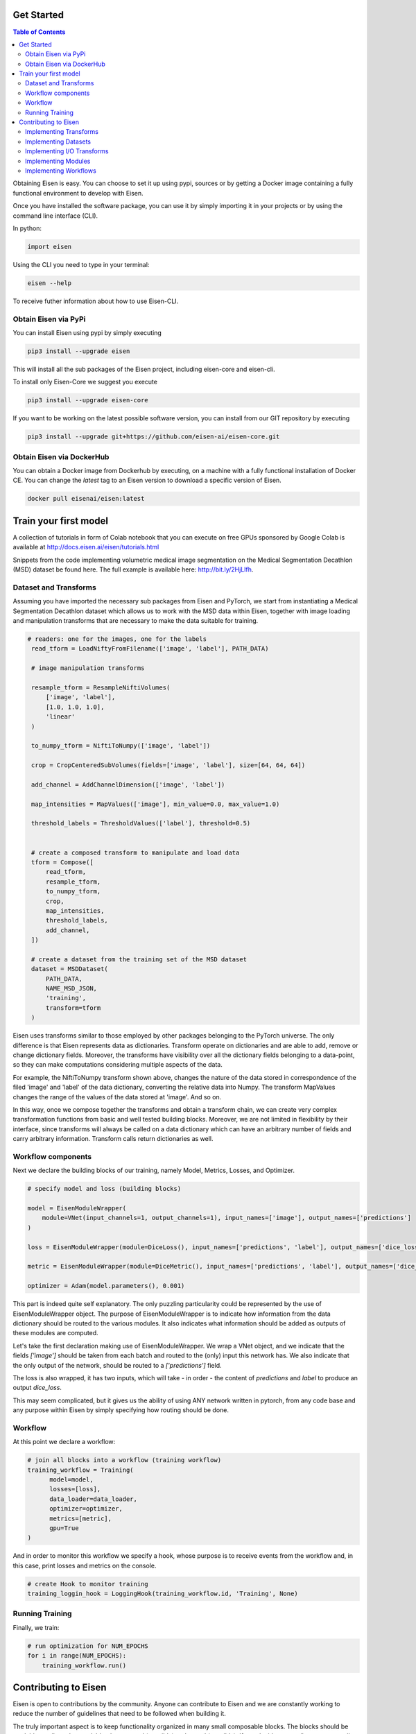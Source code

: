 *********************
Get Started
*********************

.. contents:: Table of Contents

Obtaining Eisen is easy. You can choose to set it up using pypi, sources or by getting a Docker image containing
a fully functional environment to develop with Eisen.

Once you have installed the software package, you can use it by simply importing it in your projects or by using the
command line interface (CLI).

In python:

.. code-block:: python

    import eisen

Using the CLI you need to type in your terminal:

.. code-block:: bash

    eisen --help

To receive futher information about how to use Eisen-CLI.


Obtain Eisen via PyPi
================================

You can install Eisen using pypi by simply executing

.. code-block:: bash

   pip3 install --upgrade eisen

This will install all the sub packages of the Eisen project, including eisen-core and eisen-cli.

To install only Eisen-Core we suggest you execute

.. code-block:: bash

   pip3 install --upgrade eisen-core

If you want to be working on the latest possible software version, you can install from our GIT repository by executing

.. code-block:: bash

   pip3 install --upgrade git+https://github.com/eisen-ai/eisen-core.git


Obtain Eisen via DockerHub
================================

You can obtain a Docker image from Dockerhub by executing, on a machine with a fully functional installation of
Docker CE. You can change the `latest` tag to an Eisen version to download a specific version of Eisen.

.. code-block:: bash

   docker pull eisenai/eisen:latest


*****************************
Train your first model
*****************************

A collection of tutorials in form of Colab notebook that you can execute on free GPUs sponsored by Google Colab
is available at http://docs.eisen.ai/eisen/tutorials.html

Snippets from the code implementing volumetric medical image segmentation on the
Medical Segmentation Decathlon (MSD) dataset be found here. The full example is available here: http://bit.ly/2HjLlfh.


Dataset and Transforms
================================

Assuming you have imported the necessary sub packages from Eisen and PyTorch, we start from instantiating a
Medical Segmentation Decathlon dataset which allows us to work with the MSD data within Eisen, together with
image loading and manipulation transforms that are necessary to make the data suitable for training.


.. code-block:: python

   # readers: one for the images, one for the labels
    read_tform = LoadNiftyFromFilename(['image', 'label'], PATH_DATA)

    # image manipulation transforms

    resample_tform = ResampleNiftiVolumes(
        ['image', 'label'],
        [1.0, 1.0, 1.0],
        'linear'
    )

    to_numpy_tform = NiftiToNumpy(['image', 'label'])

    crop = CropCenteredSubVolumes(fields=['image', 'label'], size=[64, 64, 64])

    add_channel = AddChannelDimension(['image', 'label'])

    map_intensities = MapValues(['image'], min_value=0.0, max_value=1.0)

    threshold_labels = ThresholdValues(['label'], threshold=0.5)


    # create a composed transform to manipulate and load data
    tform = Compose([
        read_tform,
        resample_tform,
        to_numpy_tform,
        crop,
        map_intensities,
        threshold_labels,
        add_channel,
    ])

    # create a dataset from the training set of the MSD dataset
    dataset = MSDDataset(
        PATH_DATA,
        NAME_MSD_JSON,
        'training',
        transform=tform
    )

Eisen uses transforms similar to those employed by other packages belonging to the PyTorch universe.
The only difference is that Eisen represents data as dictionaries. Transform operate on dictionaries and
are able to add, remove or change dictionary fields. Moreover, the transforms have visibility over all the
dictionary fields belonging to a data-point, so they can make computations considering multiple aspects of the data.

For example, the NiftiToNumpy transform shown above, changes the nature of the data stored in correspondence of
the filed 'image' and 'label' of the data dictionary, converting the relative data into Numpy. The transform MapValues
changes the range of the values of the data stored at 'image'. And so on.

In this way, once we compose together the transforms and obtain a transform chain, we can create very complex
transformation functions from basic and well tested building blocks. Moreover, we are not limited in flexibility by
their interface, since transforms will always be called on a data dictionary which can have an arbitrary number of
fields and carry arbitrary information. Transform calls return dictionaries as well.

Workflow components
================================

Next we declare the building blocks of our training, namely Model, Metrics, Losses, and Optimizer.

.. code-block:: python

    # specify model and loss (building blocks)

    model = EisenModuleWrapper(
        module=VNet(input_channels=1, output_channels=1), input_names=['image'], output_names=['predictions']
    )

    loss = EisenModuleWrapper(module=DiceLoss(), input_names=['predictions', 'label'], output_names=['dice_loss'])

    metric = EisenModuleWrapper(module=DiceMetric(), input_names=['predictions', 'label'], output_names=['dice_metric'])

    optimizer = Adam(model.parameters(), 0.001)


This part is indeed quite self explanatory. The only puzzling particularity could be represented by the use of
EisenModuleWrapper object. The purpose of EisenModuleWrapper is to indicate how information from the data dictionary
should be routed to the various modules. It also indicates what information should be added as outputs of these
modules are computed.

Let's take the first declaration making use of EisenModuleWrapper. We wrap a VNet object, and we indicate that
the fields `['image']` should be taken from each batch and routed to the (only) input this network has.
We also indicate that the only output of the network, should be routed to a `['predictions']` field.

The loss is also wrapped, it has two inputs, which will take - in order - the content of `predictions` and `label`
to produce an output `dice_loss`.

This may seem complicated, but it gives us the ability of using ANY network written in pytorch, from any code base
and any purpose within Eisen by simply specifying how routing should be done.


Workflow
================================

At this point we declare a workflow:

.. code-block:: python

    # join all blocks into a workflow (training workflow)
    training_workflow = Training(
          model=model,
          losses=[loss],
          data_loader=data_loader,
          optimizer=optimizer,
          metrics=[metric],
          gpu=True
    )

And in order to monitor this workflow we specify a hook, whose purpose is to receive events from the workflow and,
in this case, print losses and metrics on the console.

.. code-block:: python

    # create Hook to monitor training
    training_loggin_hook = LoggingHook(training_workflow.id, 'Training', None)


Running Training
================================

Finally, we train:

.. code-block:: python

    # run optimization for NUM_EPOCHS
    for i in range(NUM_EPOCHS):
        training_workflow.run()


*****************************
Contributing to Eisen
*****************************

Eisen is open to contributions by the community. Anyone can contribute to Eisen and we are constantly working to
reduce the number of guidelines that need to be followed when building it.

The truly important aspect is to keep functionality organized in many small composable blocks. The blocks should be
readable, easily understandable, documented (possibly) and tested (possibly). If you decide to contribute, open a
pull request on GitHub and we will be happy to help you and fill in the blanks for you, if necessary.

Implementing Transforms
=============================

If you want to build a transform, remember, keep it simple and give it just one specific functionality. If you can
imagine its functionality being split in different stages, split them up and implement each stage as one transform.

When building a transform try to follow this example:

.. code-block:: python

    class MyTransform:
        def __init__(self, fields, param1, param2):
            self.fields = fields  # this is usually a list of fields
            self.param1 = param1  # a parameter
            self.param2 = param2  # another parameter

        def __call__(self, data):
            # data is always a dictionary
            for field in self.fields:
                current_data = data[field]
                # more processing on current_data
                # ...

                data[field] = current_data

            return data

Look at the documentation and the source code of Eisen-Core to learn more about transformation. Start easy and
remember to keep the functionality of each transform minimal, so that you end up with a bunch of stackable
blocks.

Implementing Datasets
=============================

If you want to contribute a Dataset, remember to make sure that it follows the rules of PyTorch Datasets. In Eisen
data is always a list of dictionaries (that will be passed as individual dictionaries to the various transforms).
Therefore the `__getitem__` method returns a dictionary having certain keys. Moreover, the __init__ method of a
dataset in Eisen has a customary (but not completely mandatory) parameter data_dir which usually contains the root
path of the dataset being read by the Dataset object.

When building a Dataset you should try to follow this example:

.. code-block:: python

    from torch.utils.data import Dataset

    class MyDataset(Dataset):
        def __init__(self, data_dir, param1, param2):
            super(MyDataset, self).__init__()

            self.data_dir = data_dir  # this is usually a list of fields
            self.param1 = param1  # a parameter
            self.param2 = param2  # another parameter

            # more processing here
            # ...

            self.datalist = result_of_processing

        def __len__(self, data):
            return len(self.datalist)

        def __getitem__(self, idx):
            return {'data': self.datalist[idx]}

Implementing I/O Transforms
===============================

ToDo


Implementing Modules
===========================

Models, layers, losses and metrics are Modules (derived from class `torch.nn.Module`) in Eisen. They can be implemented
as any other `Module` in pytorch. When used into Eisen, they need to be wrapped. This is necessary as Eisen workflows
will pass data to these modules in form of dictionaries (`**kwargs`) and expect their output in form of dictionaries as
well.

The aforementioned usage detail is not relevant when implementing a new Model, loss, metric or layer. Follow this
example to implement a Module compatible with Eisen:

.. code-block:: python

    from torch.nn import Module

    class MyModule(Module):
        def __init__(self, param1, param2):
            super(MyModule, self).__init__()

            self.param1 = param1  # a parameter
            self.param2 = param2  # another parameter

            # more processing here
            # definition of layers etc
            # ...

        def forward(x):
            # some computation with layers of module
            # results are stored in the variable "results"

            return results


Implementing Workflows
===========================

ToDo